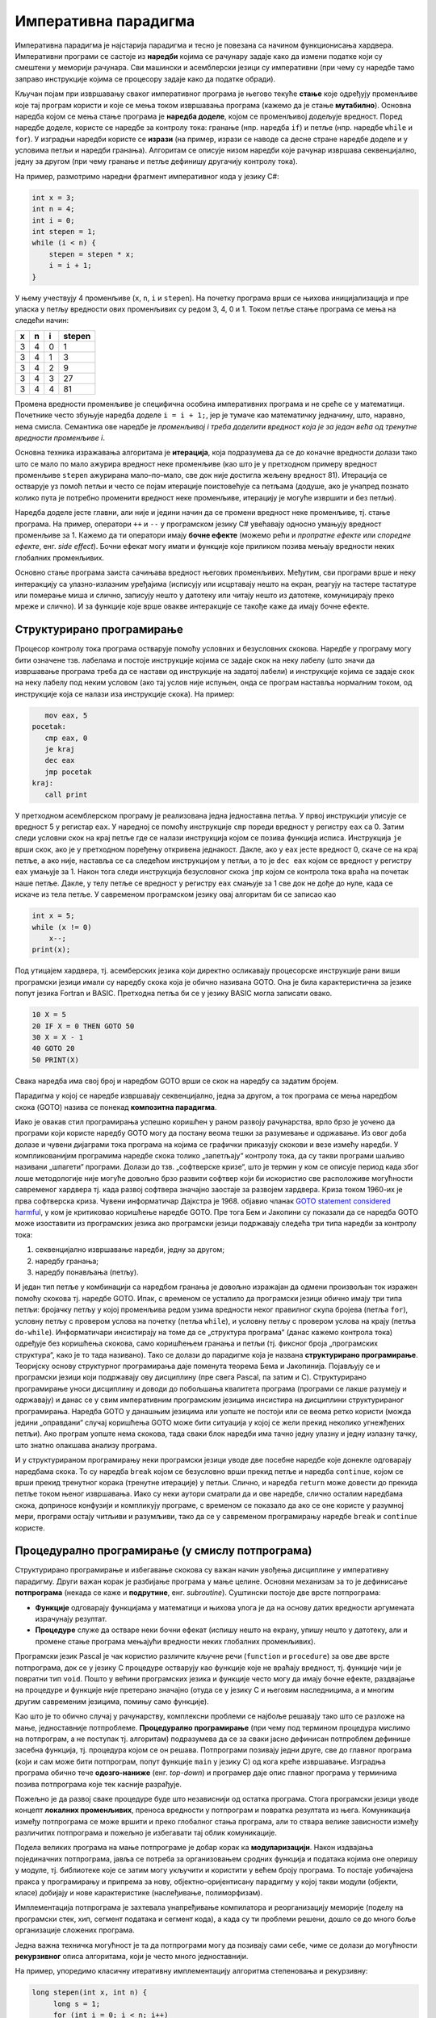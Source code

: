 Императивна парадигма
=====================

Императивна парадигма је најстарија парадигма и тесно је повезана са
начином функционисања хардвера. Императивни програми се састоје из
**наредби** којима се рачунару задаје како да измени податке који су
смештени у меморији рачунара. Сви машински и асемблерски језици су
императивни (при чему су наредбе тамо заправо инструкције којима се
процесору задаје како да податке обради).

Кључан појам при извршавању сваког императивног програма је његово
текуће **стање** које одређују променљиве које тај програм користи и
које се мења током извршавања програма (кажемо да је стање
**мутабилно**). Основна наредба којом се мења стање програма је
**наредба доделе**, којом се променљивој додељује вредност. Поред
наредбе доделе, користе се наредбе за контролу тока: гранање
(нпр. наредба ``if``) и петље (нпр. наредбе ``while`` и ``for``). У
изградњи наредби користе се **изрази** (на пример, изрази се наводе са
десне стране наредбе доделе и у условима петљи и наредби
гранања). Алгоритам се описује низом наредби које рачунар извршава
секвенцијално, једну за другом (при чему гранање и петље дефинишу
другачију контролу тока).

На пример, размотримо наредни фрагмент императивног кода у језику C#:

.. code-block:: csharp

   int x = 3;
   int n = 4;
   int i = 0;
   int stepen = 1;
   while (i < n) {
       stepen = stepen * x;
       i = i + 1;
   }

У њему учествују 4 променљиве (``x``, ``n``, ``i`` и ``stepen``). На
почетку програма врши се њихова иницијализација и пре уласка у петљу
вредности ових променљивих су редом 3, 4, 0 и 1. Током петље стање
програма се мења на следећи начин:

+-----+-----+-----+--------+
|  x  |  n  |  i  | stepen |
+=====+=====+=====+========+
|  3  |  4  |  0  |   1    |
+-----+-----+-----+--------+
|  3  |  4  |  1  |   3    |
+-----+-----+-----+--------+
|  3  |  4  |  2  |   9    |
+-----+-----+-----+--------+
|  3  |  4  |  3  |   27   |
+-----+-----+-----+--------+
|  3  |  4  |  4  |   81   |
+-----+-----+-----+--------+

Промена вредности променљиве је специфична особина императивних
програма и не среће се у математици. Почетнике често збуњује наредба
доделе ``i = i + 1;``, јер је тумаче као математичку једначину, што,
наравно, нема смисла. Семантика ове наредбе је *променљивој i
треба доделити вредност која је за један већа од тренутне вредности
променљиве i*.

Основна техника изражавања алгоритама је **итерација**, која
подразумева да се до коначне вредности долази тако што се мало по мало
ажурира вредност неке променљиве (као што је у претходном примеру
вредност променљиве ``stepen`` ажурирана мало–по–мало, све док није
достигла жељену вредност 81). Итерација се остварује уз помоћ петљи и
често се појам итерације поистовећује са петљама (додуше, ако је
унапред познато колико пута је потребно променити вредност неке
променљиве, итерацију је могуће извршити и без петљи).

Наредба доделе јесте главни, али није и једини начин да се промени
вредност неке променљиве, тј. стање програма. На пример, оператори
``++`` и ``--`` у програмском језику C# увећавају односно умањују
вредност променљиве за 1. Кажемо да ти оператори имају **бочне
ефекте** (можемо рећи и *пропратне ефекте* или *споредне ефекте*,
енг. *side effect*). Бочни ефекат могу имати и функције које приликом
позива мењају вредности неких глобалних променљивих.

Основно стање програма заиста сачињава вредност његових променљивих.
Међутим, сви програми врше и неку интеракцију са улазно-излазним
уређајима (исписују или исцртавају нешто на екран, реагују на тастере
тастатуре или померање миша и слично, записују нешто у датотеку или
читају нешто из датотеке, комуницирају преко мреже и слично). И за
функције које врше овакве интеракције се такође каже да имају бочне
ефекте.

Структурирано програмирање
--------------------------

Процесор контролу тока програма остварује помоћу условних и
безусловних скокова. Наредбе у програму могу бити означене
тзв. лабелама и постоје инструкције којима се задаје скок на неку
лабелу (што значи да извршавање програма треба да се настави од
инструкције на задатој лабели) и инструкције којима се задаје скок на
неку лабелу под неким условом (ако тај услов није испуњен, онда се
програм наставља нормалним током, од инструкције која се налази иза
инструкције скока). На пример:

.. code-block:: asm

      mov eax, 5
   pocetak:
      cmp eax, 0
      je kraj
      dec eax
      jmp pocetak
   kraj:
      call print

У претходном асемблерском програму је реализована једна једноставна
петља. У првој инструкцији уписује се вредност 5 у регистар ``eax``.
У наредној се помоћу инструкције ``cmp`` пореди вредност у регистру
``eax`` са 0. Затим следи условни скок на крај петље где се налази
инструкција којом се позива функција исписа. Инструкција ``je`` врши
скок, ако је у претходном поређењу откривена једнакост. Дакле, ако у
``eax`` јесте вредност 0, скаче се на крај петље, а ако није, наставља
се са следећом инструкцијом у петљи, а то је ``dec eax`` којом се
вредност у регистру ``eax`` умањује за 1. Након тога следи инструкција
безусловног скока ``jmp`` којом се контрола тока враћа на почетак наше
петље. Дакле, у телу петље се вредност у регистру ``eax`` смањује за 1
све док не дође до нуле, када се искаче из тела петље. У савременом
програмском језику овај алгоритам би се записао као

.. code-block:: csharp

   int x = 5;
   while (x != 0)
       x--;
   print(x);

Под утицајем хардвера, тј. асемберских језика који директно осликавају
процесорске инструкције рани виши програмски језици имали су наредбу
скока која је обично називана GOTO. Она је била карактеристична за
језике попут језика Fortran и BASIC. Претходна петља би се у језику
BASIC могла записати овако.

.. code-block:: basic

   10 X = 5
   20 IF X = 0 THEN GOTO 50
   30 X = X - 1
   40 GOTO 20
   50 PRINT(X)

Свака наредба има свој број и наредбом GOTO врши се скок на наредбу са
задатим бројем.

Парадигма у којој се наредбе извршавају секвенцијално, једна за
другом, а ток програма се мења наредбом скока (GOTO) назива се понекад
**композитна парадигма**.

Иако је овакав стил програмирања успешно коришћен у раном развоју
рачунарства, врло брзо је уочено да програми који користе наредбу GOTO
могу да постану веома тешки за разумевање и одржавање. Из овог доба
долазе и чувени дијаграми тока програма на којима се графички
приказују скокови и везе измећу наредби. У компликованијим програмима
наредбе скока толико „запетљају“ контролу тока, да су такви програми
шаљиво називани „шпагети“ програми. Долази до тзв. „софтверске кризе“,
што је термин у ком се описује период када због лоше методологије није
могуће довољно брзо развити софтвер који би искористио све расположиве
могућности савременог хардвера тј. када развој софтвера значајно
заостаје за развојем хардвера. Криза током 1960-их је прва софтверска
криза. Чувени информатичар Дајкстра је
1968. објавио чланак `GOTO statement considered harmful
<https://homepages.cwi.nl/~storm/teaching/reader/Dijkstra68.pdf>`_, у
ком је критиковао коришћење наредбе GOTO. Пре тога Бем и Јакопини су
показали да се наредба GOTO може изоставити из програмских језика ако
програмски језици подржавају следећа три типа наредби за контролу
тока:

1. секвенцијално извршавање наредби, једну за другом;
2. наредбу гранања;
3. наредбу понављања (петљу).

И један тип петље у комбинацији са наредбом гранања је довољно
изражајан да одмени произвољан ток изражен помоћу скокова тј. наредбе
GOTO. Ипак, с временом се усталило да програмски језици обично имају
три типа петљи: бројачку петљу у којој променљива редом узима
вредности неког правилног скупа бројева (петља ``for``), условну петљу
с провером услова на почетку (петља ``while``), и условну петљу с
провером услова на крају (петља ``do-while``). Информатичари
инсистирају на томе да се „структура програма“ (данас кажемо контрола
тока) одређује без коришћења скокова, само коришћењем гранања и петљи
(тј. фиксног броја „програмских структура“, како је то тада називано).
Тако се долази до парадигме која је названа **структурирано
програмирање**. Теоријску основу структурног програмирања даје
поменута теорема Бема и Јакопинија. Појављују се и програмски језици
који подржавају ову дисциплину (пре свега Pascal, па затим и
C). Структурирано програмирање уноси дисциплину и доводи до побољшања
квалитета програма (програми се лакше разумеју и одржавају) и данас се
у свим императивним програмским језицима инсистира на дисциплини
структурираног програмирања. Наредба GOTO у данашњим језицима или
уопште не постоји или се веома ретко користи (можда једини „оправдани“
случај коришћења GOTO може бити ситуација у којој се жели прекид
неколико угнежђених петљи). Ако програм уопште нема скокова, тада
сваки блок наредби има тачно једну улазну и једну излазну тачку, што
знатно олакшава анализу програма.

И у структурираном програмирању неки програмски језици уводе две
посебне наредбе које донекле одговарају наредбама скока. То су наредба
``break`` којом се безусловно врши прекид петље и наредба
``continue``, којом се врши прекид тренутног корака (тренутне
итерације) у петљи. Слично, и наредба ``return`` може довести до
прекида петље током њеног извршавања. Иако су неки аутори сматрали да
и ове наредбе, слично осталим наредбама скока, доприносе конфузији и
компликују програме, с временом се показало да ако се оне користе у
разумној мери, програми остају читљиви и разумљиви, тако да се у
савременом програмирању наредбе ``break`` и ``continue`` користе.

.. infonote::

   Овде видимо први „сукоб“ између доследног држања парадигме и
   потреба практичног програмирања. Теоретичари обично инсистирају на
   „чистом“ коду који се остварује тиме што се стриктно увек држимо
   принципа које нека парадигма прописује (у овом примеру тај принцип
   би био „програм не сме да садржи наредбе скока“). Практичари, са
   друге стране, заговарају често став да је одступање од строгих
   закона неке парадигме допуштено у неким изнимним ситуацијама, у
   којима процењују да то доводи до кода који је на неки начин бољи
   (ефикаснији, краћи...). У овом примеру, увођење наредби ``break`` и
   ``continue`` јесте нарушавање правила да не сме бити наредби
   скокова. То заиста компликује анализу програма, јер, на пример, ако
   смо сигурни да нема наредби скока, знаћемо сигурно да након петље
   ``while`` услов петље није више испуњен, али ако петља садржи
   наредбу ``break``, то више не мора бити тачно. Ипак, пракса
   показује да је корист коришћења наредбе ``break`` већа него штета
   (нарочито ако се она користи ограничено, у складу са неким честим
   идиомима) и данас се та два облика скока користе у програмирању,
   одступајући тиме од строгог канона који структурна парадигма
   заговара.

   
Процедурално програмирање (у смислу потпрограма)
------------------------------------------------

Структурирано програмирање и избегавање скокова су важан начин увођења
дисциплине у императивну парадигму. Други важан корак је разбијање
програма у мање целине. Основни механизам за то је дефинисање
**потпрограма** (некада се каже и **подрутине**,
енг. *subroutine*). Суштински постоје две врсте потпрограма:

- **Функције** одговарају функцијама у математици и њихова улога је да
  на основу датих вредности аргумената израчунају резултат.

- **Процедуре** служе да остваре неки бочни ефекат (испишу нешто на
  екрану, упишу нешто у датотеку, али и промене стање програма
  мењајући вредности неких глобалних променљивих).

Програмски језик Pascal је чак користио различите кључне речи
(``function`` и ``procedure``) за ове две врсте потпрограма, док се у
језику C процедуре остварују као функције које не враћају вредност,
тј. функције чији је повратни тип ``void``. Пошто у већини програмских
језика и функције често могу да имају бочне ефекте, раздвајање на
процедуре и функције није претерано значајно (отуда се у језику C и
његовим наследницима, а и многим другим савременим језицима, помињу
само функције).

Као што је то обично случај у рачунарству, комплексни проблеми се
најбоље решавају тако што се разложе на мање, једноставније
потпроблеме. **Процедурално програмирање** (при чему под термином
процедура мислимо на потпрограм, а не поступак тј. алгоритам)
подразумева да се за сваки јасно дефинисан потпроблем дефинише засебна
функција, тј. процедура којом се он решава. Потпрограми позивају једни
друге, све до главног програма (који и сам може бити потпрограм, попут
функције ``main`` у језику C) од кога креће извршавање. Изградња
програма обично тече **одозго-наниже** (енг. *top-down*) и програмер
даје опис главног програма у терминима позива потпрограма које тек
касније разрађује.

Пожељно је да развој сваке процедуре буде што независнији од остатка
програма. Стога програмски језици уводе концепт **локалних
променљивих**, преноса вредности у потпрограм и повратка резултата из
њега. Комуникација између потпрограма се може вршити и преко глобалног
стања програма, али то ствара велике зависности између различитих
потпрограма и пожељно је избегавати тај облик комуникације.

Подела великих програма на мање потпрограме је добар корак ка
**модуларизацији**. Након издвајања појединачних потпрограма, јавља се
потреба за организовањем сродних функција и података којима оне
оперишу у модуле, тј. библиотеке које се затим могу укључити и
користити у већем броју програма. То постаје уобичајена пракса у
програмирању и припрема за нову, објектно–оријентисану парадигму у
којој такви модули (објекти, класе) добијају и нове карактеристике
(наслеђивање, полиморфизам).

Имплементација потпрограма је захтевала унапређивање компилатора и
реорганизацију меморије (поделу на програмски стек, хип, сегмент
података и сегмент кода), а када су ти проблеми решени, дошло се до
много боље организације сложених програма.

Једна важна техничка могућност је та да потпрограми могу да позивају
сами себе, чиме се долази до могућности **рекурзивног** описа
алгоритама, који је често много једноставнији.

На пример, упоредимо класичну итеративну имплементацију алгоритма
степеновања и рекурзивну:

.. code-block:: csharp

   long stepen(int x, int n) {
        long s = 1;
        for (int i = 0; i < n; i++)
            s *= x;
        return s;
   }

.. code-block:: csharp

   long stepen(int x, int n) {
      if (n == 0) return 1;
      return x * stepen(x, n-1);
   }

Друга, рекурзивна, дефинција је веома блиска класичној математичкој
дефиницији степена:

.. math::

   \begin{align*}
   & x^0 = 1 \\
   & x^n = x \cdot x^{n-1}, \text{ za } n > 0
   \end{align*}

Рекурзивна функција је много декларативнији него класични итеративни
опис, јер се рачунару заправо не описује како ова вредност треба да се
израчуна (алгоритам израчунавања вредности рекурзивних функција помоћу
стека је познат и њега компилатор генерише на основу нашег рекурзивног
описа). Рекурзија се много интензивније користи у склопу функционалног
програмирања, о чему ће много више речи бити касније.

Предности и мане императивне парадигме
--------------------------------------

Основна предност императивне парадигме је то што је она веома блиска
принципима функционисања хардвера тако да се програми прилично
директно могу превести на асемблерски и машински језик. Императивни
програми су, у принципу, најефикаснији.

Мане су низак степен декларативности и обавеза програмера да опише
велики број детаља алгоритма (што штеди „процесорско време“, али троши
„програмерско време“). Бочни ефектни могу прилично да закомпликују
анализу програма. Ако функција користи и мења глобалне променљиве,
тада је могуће да се иста функција позове са истим аргументима више
пута и да сваки пут да различит резултат и произведе различит ефекат
(кажемо да функције немају особину **референцијалне
транспарентности**).  Због тога није могуће анализирати функцију само
гледањем њеног кода, већ је увек потребно анализирати је у контексту
целокупног стања програма, тј. гледајући цео програм као целину (јер
свака функција може да приступи и измени глобално стање програма). На
пример, ако нека глобална променљива има погрешну вредност, пошто било
која функција може да јој приступи и да је промени, дебаговање
подразумева да се проанализирају све функције и да се провери која од
њих приступа и мења ту глобалну променљиву, што може бити веома
компликовано. Наравно, увођење дисциплине у програмирање и обичај
избегавања глобалног стања и бочних ефеката доводи до бољих програма.
Међутим, програмски језици не терају програмера да се придржава тих
правила.
